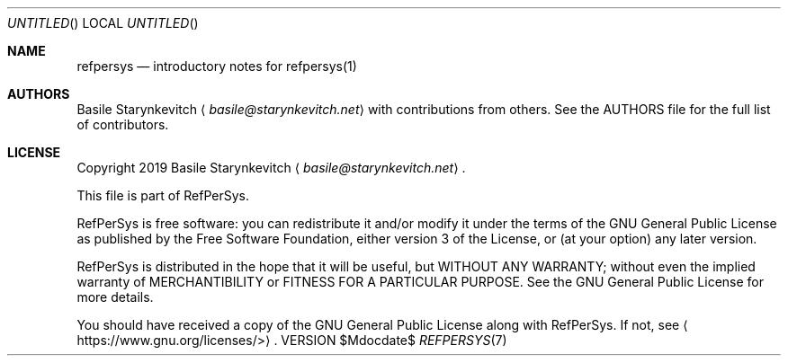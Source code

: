 .Dd $Mdocdate$
.Os VERSION
.Dt REFPERSYS 7 PS1
.
.Sh NAME
.Nm refpersys
.Nd introductory notes for refpersys(1)
.
.Sh AUTHORS
.An Basile Starynkevitch
.Aq Mt basile@starynkevitch.net
with contributions from others.
See the AUTHORS file for the full list of contributors.
.
.Sh LICENSE
Copyright 2019
.An -nosplit
.An Basile Starynkevitch
.Aq Mt basile@starynkevitch.net .
.Pp
This file is part of RefPerSys.
.Pp
RefPerSys is free software: you can redistribute it and/or modify it under the
terms of the GNU General Public License as published by the Free Software
Foundation, either version 3 of the License, or (at your option) any later
version.
.Pp
RefPerSys is distributed in the hope that it will be useful, but WITHOUT ANY
WARRANTY; without even the implied warranty of MERCHANTIBILITY or FITNESS FOR A
PARTICULAR PURPOSE.
See the GNU General Public License for more details.
.Pp
You should have received a copy of the GNU General Public License along with
RefPerSys.
If not, see
.Aq Lk https://www.gnu.org/licenses/> .
